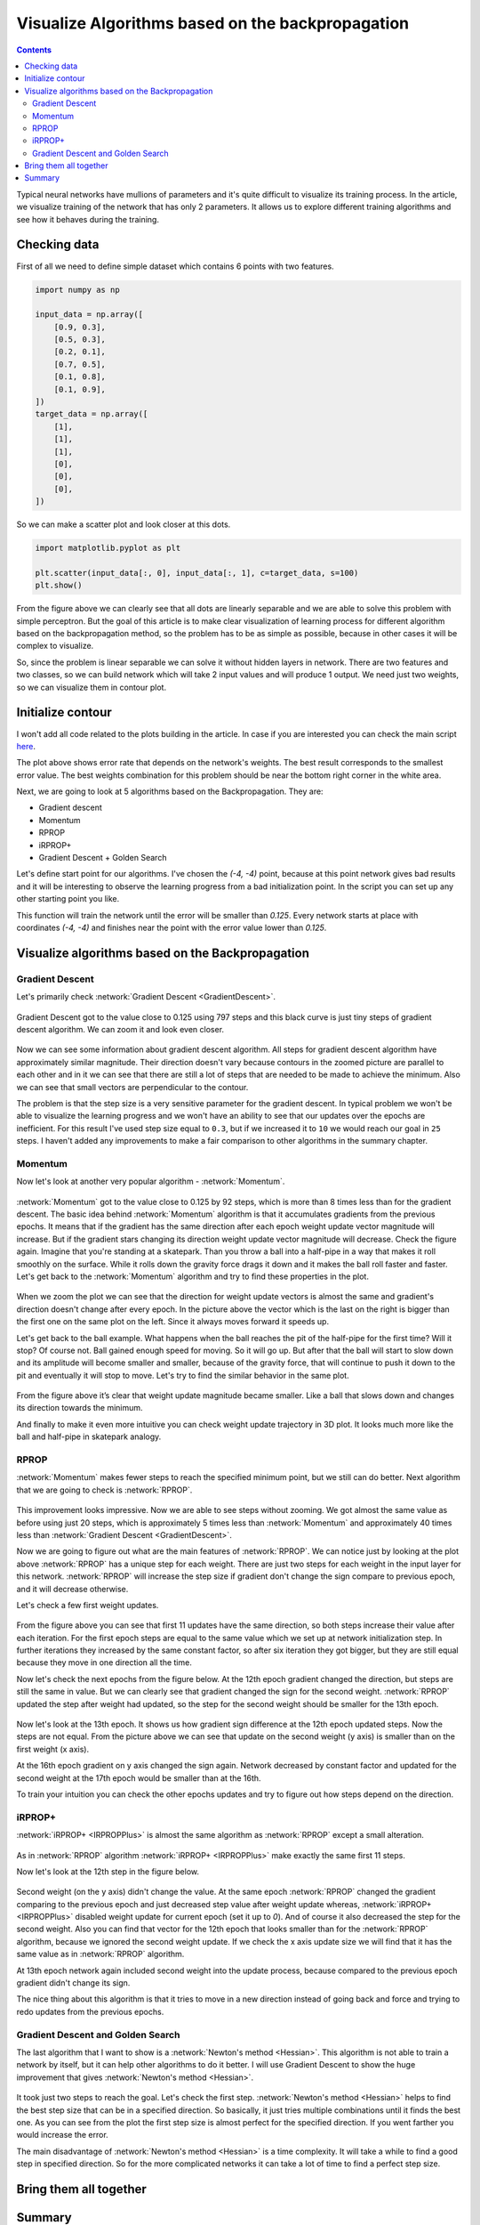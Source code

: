 Visualize Algorithms based on the backpropagation
=================================================

.. contents::

.. raw:: html

    <div class="short-description">
        <img src="https://raw.githubusercontent.com/itdxer/neupy/master/site/_static/intro/vis-gd-intro.png" align="right">
        <p>
        Typical neural networks have mullions of parameters and it's quite difficult to visualize the process. In the article, we visualize training of the network that has only 2 parameters. It allows us to explore different training algorithms and see how it behaves during the training
        </p>

        <p>
        These type of visualizations can provide us with useful insights about the training process.
        </p>
        <br clear="right">
    </div>

Typical neural networks have mullions of parameters and it's quite difficult to visualize its training process. In the article, we visualize training of the network that has only 2 parameters. It allows us to explore different training algorithms and see how it behaves during the training.

Checking data
-------------

First of all we need to define simple dataset which contains 6 points with two features.

.. code-block:: python

    import numpy as np

    input_data = np.array([
        [0.9, 0.3],
        [0.5, 0.3],
        [0.2, 0.1],
        [0.7, 0.5],
        [0.1, 0.8],
        [0.1, 0.9],
    ])
    target_data = np.array([
        [1],
        [1],
        [1],
        [0],
        [0],
        [0],
    ])

So we can make a scatter plot and look closer at this dots.

.. code-block:: python

    import matplotlib.pyplot as plt

    plt.scatter(input_data[:, 0], input_data[:, 1], c=target_data, s=100)
    plt.show()

.. figure:: images/visualize_gd/bp-vis-scatter.png
    :width: 80%
    :align: center
    :alt: Dataset scatter plot

From the figure above we can clearly see that all dots are linearly separable and we are able to solve this problem with simple perceptron. But the goal of this article is to make clear visualization of learning process for different algorithm based on the backpropagation method, so the problem has to be as simple as possible, because in other cases it will be complex to visualize.

So, since the problem is linear separable we can solve it without hidden layers in network. There are two features and two classes, so we can build network which will take 2 input values and will produce 1 output. We need just two weights, so we can visualize them in contour plot.

Initialize contour
------------------

I won't  add all code related to the plots building in the article. In case if you are interested you can check the main script `here <https://github.com/itdxer/neupy/blob/master/examples/mlp/gd_algorithms_visualization.py>`_.

.. image:: images/visualize_gd/raw-contour-plot.png
    :width: 80%
    :align: center
    :alt: Approximation function contour plot

The plot above shows error rate that depends on the network's weights. The best result corresponds to the smallest error value. The best weights combination for this problem should be near the bottom right corner in the white area.

Next, we are going to look at 5 algorithms based on the Backpropagation. They are:

* Gradient descent
* Momentum
* RPROP
* iRPROP+
* Gradient Descent + Golden Search

Let's define start point for our algorithms. I've chosen the `(-4, -4)` point, because at this point network gives bad results and it will be interesting to observe the learning progress from a bad initialization point. In the script you can set up any other starting point you like.

This function will train the network until the error will be smaller than `0.125`. Every network starts at place with coordinates `(-4, -4)` and finishes near the point with the error value lower than `0.125`.

Visualize algorithms based on the Backpropagation
-------------------------------------------------

Gradient Descent
++++++++++++++++

Let's primarily check :network:`Gradient Descent <GradientDescent>`.

.. figure:: images/visualize_gd/bp-steps.png
    :width: 80%
    :align: center
    :alt: Weight update steps for the Gradient Descent

Gradient Descent got to the value close to 0.125 using 797 steps and this black curve is just tiny steps of gradient descent algorithm. We can zoom it and look even closer.

.. figure:: images/visualize_gd/bp-steps-zoom.png
    :width: 80%
    :align: center
    :alt: Zoomed weight update steps for the Gradient Descent

Now we can see some information about gradient descent algorithm. All steps for gradient descent algorithm have approximately similar magnitude. Their direction doesn't vary because contours in the zoomed picture are parallel to each other and in it we can see that there are still a lot of steps that are needed to be made to achieve the minimum. Also we can see that small vectors are perpendicular to the contour.

The problem is that the step size is a very sensitive parameter for the gradient descent. In typical problem we won't be able to visualize the learning progress and we won't have an ability to see that our updates over the epochs are inefficient. For this result I've used step size equal to ``0.3``, but if we increased it to ``10`` we would reach our goal in ``25`` steps. I haven't added any improvements to make a fair comparison to other algorithms in the summary chapter.

Momentum
++++++++

Now let's look at another very popular algorithm - :network:`Momentum`.

.. figure:: images/visualize_gd/momentum-steps.png
    :width: 80%
    :align: center
    :alt: Momentum steps

:network:`Momentum` got to the value close to 0.125 by 92 steps, which is more than 8 times less than for the gradient descent. The basic idea behind :network:`Momentum` algorithm is that it accumulates gradients from the previous epochs. It means that if the gradient has the same direction after each epoch weight update vector magnitude will increase. But if the gradient stars changing its direction weight update vector magnitude will decrease. Check the figure again. Imagine that you're standing at a skatepark. Than you throw a ball into a half-pipe in a way that makes it roll smoothly on the surface. While it rolls down the gravity force drags it down and it makes the ball roll faster and faster. Let's get back to the :network:`Momentum` algorithm and try to find these properties in the plot.

.. figure:: images/visualize_gd/momentum-steps-zoom.png
    :width: 80%
    :align: center
    :alt: Momentum steps zoom on increasing weight update size

When we zoom the plot we can see that the direction for weight update vectors is almost the same and gradient's direction doesn't change after every epoch. In the picture above the vector which is the last on the right is bigger than the first one on the same plot on the left. Since it always moves forward it speeds up.

Let's get back to the ball example. What happens when the ball reaches the pit of the half-pipe for the first time? Will it stop? Of course not. Ball gained enough speed for moving. So it will go up. But after that the ball will start to slow down and its amplitude will become smaller and smaller, because of the gravity force, that will continue to push it down to the pit and eventually it will stop to move. Let's try to find the similar behavior in the same plot.

.. figure:: images/visualize_gd/momentum-steps-zoom-decrease.png
    :width: 80%
    :align: center
    :alt: Momentum steps zoom on decreasing weight update size

From the figure above it’s clear that weight update magnitude became smaller. Like a ball that slows down and changes its direction towards the minimum.

And finally to make it even more intuitive you can check weight update trajectory in 3D plot. It looks much more like the ball and half-pipe in skatepark analogy.

.. figure:: images/visualize_gd/momentum-3d-trajectory.png
    :width: 80%
    :align: center
    :alt: Momentum 3D trajectory

RPROP
+++++

:network:`Momentum` makes fewer steps to reach the specified minimum point, but we still can do better. Next algorithm that we are going to check is :network:`RPROP`.

.. figure:: images/visualize_gd/rprop-steps.png
    :width: 80%
    :align: center
    :alt: RPROP steps

This improvement looks impressive. Now we are able to see steps without zooming. We got almost the same value as before using just 20 steps, which is approximately 5 times less than :network:`Momentum` and approximately 40 times less than :network:`Gradient Descent <GradientDescent>`.

Now we are going to figure out what are the main features of :network:`RPROP`. We can notice just by looking at the plot above :network:`RPROP` has a unique step for each weight. There are just two steps for each weight in the input layer for this network. :network:`RPROP` will increase the step size if gradient don't change the sign compare to previous epoch, and it will decrease otherwise.

Let's check a few first weight updates.

.. figure:: images/visualize_gd/rprop-first-11-steps.png
    :width: 80%
    :align: center
    :alt: RPROP first 11 steps

From the figure above you can see that first 11 updates have the same direction, so both steps increase their value after each iteration. For the first epoch steps are equal to the same value which we set up at network initialization step. In further iterations they increased by the same constant factor, so after six iteration they got bigger, but they are still equal because they move in one direction all the time.

Now let's check the next epochs from the figure below. At the 12th epoch gradient changed the direction, but steps are still the same in value. But we can clearly see that gradient changed the sign for the second weight. :network:`RPROP` updated the step after weight had updated, so the step for the second weight should be smaller for the 13th epoch.

.. figure:: images/visualize_gd/rprop-11th-to-14th-epochs.png
    :width: 80%
    :align: center
    :alt: RPROP from 11th to 14th steps

Now let's look at the 13th epoch. It shows us how gradient sign difference at the 12th epoch updated steps. Now the steps are not equal. From the picture above we can see that update on the second weight (y axis) is smaller than on the first weight (x axis).

At the 16th epoch gradient on y axis changed the sign again. Network decreased by constant factor and updated for the second weight at the 17th epoch would be smaller than at the 16th.

To train your intuition you can check the other epochs updates and try to figure out how steps depend on the direction.

iRPROP+
+++++++

:network:`iRPROP+ <IRPROPPlus>` is almost the same algorithm as :network:`RPROP` except a small alteration.

.. figure:: images/visualize_gd/irprop-plus-steps.png
    :width: 80%
    :align: center
    :alt: iRPROP+ steps

As in :network:`RPROP` algorithm :network:`iRPROP+ <IRPROPPlus>` make exactly the same first 11 steps.

Now let's look at the 12th step in the figure below.

.. figure:: images/visualize_gd/irprop-plus-second-part.png
    :width: 80%
    :align: center
    :alt: iRPROP+ second part

Second weight (on the y axis) didn't change the value. At the same epoch :network:`RPROP` changed the gradient comparing to the previous epoch and just decreased step value after weight update whereas, :network:`iRPROP+ <IRPROPPlus>` disabled weight update for current epoch (set it up to `0`). And of course it also decreased the step for the second weight. Also you can find that vector for the 12th epoch that looks smaller than for the :network:`RPROP` algorithm, because we ignored the second weight update. If we check the x axis update size we will find that it has the same value as in :network:`RPROP` algorithm.

At 13th epoch network again included second weight into the update process, because compared to the previous epoch gradient didn't change its sign.

The nice thing about this algorithm is that it tries to move in a new direction instead of going back and force and trying to redo updates from the previous epochs.

Gradient Descent and Golden Search
++++++++++++++++++++++++++++++++++

The last algorithm that I want to show is a :network:`Newton's method <Hessian>`. This algorithm is not able to train a network by itself, but it can help other algorithms to do it better. I will use Gradient Descent to show the huge improvement that gives :network:`Newton's method <Hessian>`.

.. figure:: images/visualize_gd/grad-descent-and-gold-search-steps.png
    :width: 80%
    :align: center
    :alt: Gradient Descent with Golden Search steps

It took just two steps to reach the goal. Let's check the first step. :network:`Newton's method <Hessian>` helps to find the best step size that can be in a specified direction. So basically, it just tries multiple combinations until it finds the best one. As you can see from the plot the first step size is almost perfect for the specified direction. If you went farther you would increase the error.

The main disadvantage of :network:`Newton's method <Hessian>` is a time complexity. It will take a while to find a good step in specified direction. So for the more complicated networks it can take a lot of time to find a perfect step size.

Bring them all together
-----------------------

.. figure:: images/visualize_gd/all-algorithms-steps.png
    :width: 80%
    :align: center
    :alt: All algorithms steps

Summary
-------

.. csv-table:: Summary table
    :header: "Algorithm", "Number of epochs"

    Gradient Descent, 797
    Momentum, 92
    RPROP, 20
    iRPROP+, 17
    Gradient Descent + Golden Search, 2

.. figure:: images/visualize_gd/compare-number-of-epochs.png
    :width: 80%
    :align: center
    :alt: Compare number of epochs

There is no perfect algorithm for neural network that can solve all problems. All of them have their own pros and cons. Some of the algorithms can be memory or computationally overwhelming and you have to choose an algorithm depending on the task you want to solve.

All code is available at `GitHub <https://github.com/itdxer/neupy/blob/master/examples/mlp/gd_algorithms_visualization.py>`_. You can play around with the script and set up different learning algorithms and hyperparameters. More algorithms you can find at NeuPy's :ref:`cheat-sheet`.

.. author:: default
.. categories:: none
.. tags:: supervised, backpropagation, visualization
.. comments::
